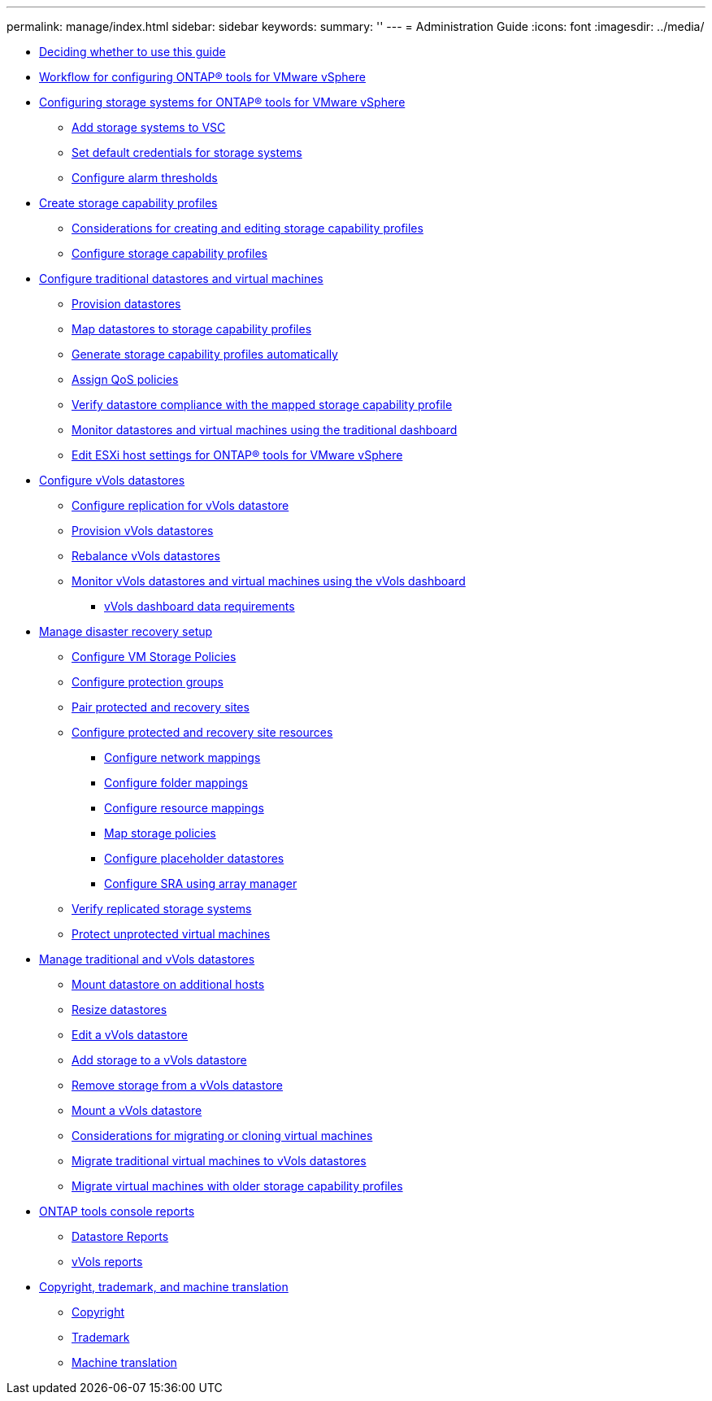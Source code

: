 ---
permalink: manage/index.html
sidebar: sidebar
keywords: 
summary: ''
---
= Administration Guide
:icons: font
:imagesdir: ../media/

* xref:concept_decide_whether_to_use_this_guide.adoc[Deciding whether to use this guide]
* xref:concept_workflow_for_configuring_the_unified_appliance.adoc[Workflow for configuring ONTAP® tools for VMware vSphere]
* xref:concept_configure_storage_systems_for_vsc_vasa_provider_and_sra.adoc[Configuring storage systems for ONTAP® tools for VMware vSphere]
 ** xref:task_add_storage_systems.adoc[Add storage systems to VSC]
 ** xref:task_set_default_credentials_for_storage_systems.adoc[Set default credentials for storage systems]
 ** xref:task_configure_alarm_thresholds.adoc[Configure alarm thresholds]
* xref:concept_configure_storage_capability_profiles.adoc[Create storage capability profiles]
 ** xref:concept_considerations_for_creating_and_editing_storage_capability_profiles.adoc[Considerations for creating and editing storage capability profiles]
 ** xref:task_create_storage_capability_profiles.adoc[Configure storage capability profiles]
* xref:concept_configure_traditional_datastores.adoc[Configure traditional datastores and virtual machines]
 ** xref:task_provision_datastores.adoc[Provision datastores]
 ** xref:task_map_storage_to_storage_capability_profiles.adoc[Map datastores to storage capability profiles]
 ** xref:task_automatically_generating_scps.adoc[Generate storage capability profiles automatically]
 ** xref:task_assign_qos_policies.adoc[Assign QoS policies]
 ** xref:task_check_for_datastore_compliance_with_the_mapped_storage_capability_profile.adoc[Verify datastore compliance with the mapped storage capability profile]
 ** xref:task_monitor_datastores_using_the_traditional_dashboard.adoc[Monitor datastores and virtual machines using the traditional dashboard]
 ** xref:task_edit_esxi_host_settings.adoc[Edit ESXi host settings for ONTAP® tools for VMware vSphere]
* xref:concept_configure_vVols_datastores.adoc[Configure vVols datastores]
 ** xref:concept_configure_replication_for_vvols_datastore.adoc[Configure replication for vVols datastore]
 ** xref:task_provision_vvol_datastores.adoc[Provision vVols datastores]
 ** xref:reference_rebalance_vvols_datastore.adoc[Rebalance vVols datastores]
 ** xref:task_monitor_vVols_datastores_and_virtual_machines_using_vvols_dashboard.adoc[Monitor vVols datastores and virtual machines using the vVols dashboard]
  *** xref:reference_verify_vvol_dashboard_data_requirements.adoc[vVols dashboard data requirements]
* xref:concept_manage_disaster_recovery_setup_using_srm.adoc[Manage disaster recovery setup]
 ** xref:task_configure_vm_storage_policies.adoc[Configure VM Storage Policies]
 ** xref:task_configure_protection_groups.adoc[Configure protection groups]
 ** xref:task_pair_protected_and_recovery_sites.adoc[Pair protected and recovery sites]
 ** xref:concept_configure_protected_and_recovery_site_resources.adoc[Configure protected and recovery site resources]
  *** xref:task_configure_network_mappings.adoc[Configure network mappings]
  *** xref:task_configure_folder_mappings.adoc[Configure folder mappings]
  *** xref:task_configure_resource_mappings.adoc[Configure resource mappings]
  *** xref:task_map_storage_policies.adoc[Map storage policies]
  *** xref:task_configure_placeholder_datastores.adoc[Configure placeholder datastores]
  *** xref:task_configure_array_manager.adoc[Configure SRA using array manager]
 ** xref:task_verify_the_replicated_storage_environment.adoc[Verify replicated storage systems]
 ** xref:task_protect_non_protected_virtual_machines.adoc[Protect unprotected virtual machines]
* xref:concept_manage_datastore.adoc[Manage traditional and vVols datastores]
 ** xref:task_mount_datastores_on_host.adoc[Mount datastore on additional hosts]
 ** xref:task_resize_datastores.adoc[Resize datastores]
 ** xref:task_edit_a_vvol_datastore.adoc[Edit a vVols datastore]
 ** xref:task_add_storage_to_a_vvol_datastore.adoc[Add storage to a vVols datastore]
 ** xref:task_remove_storage_from_a_vvols_datastore.adoc[Remove storage from a vVols datastore]
 ** xref:task_mount_a_vvol_datastore.adoc[Mount a vVols datastore]
 ** xref:reference_considerations_for_migrating_virtual_machines.adoc[Considerations for migrating or cloning virtual machines]
 ** xref:task_migrate_standard_virtual_machines_to_vvol_datastores.adoc[Migrate traditional virtual machines to vVols datastores]
 ** xref:task_migrate_existing_virtual_machines_to_7_1_virtual_appliance.adoc[Migrate virtual machines with older storage capability profiles]
* xref:concept_virtual_storage_console_reports.adoc[ONTAP tools console reports]
 ** xref:concept_datastore_reports.adoc[Datastore Reports]
 ** xref:concept_what_vasa_provider_reports_do.adoc[vVols reports]
* xref:reference_copyright_and_trademark.adoc[Copyright, trademark, and machine translation]
 ** xref:reference_copyright.adoc[Copyright]
 ** xref:reference_trademark.adoc[Trademark]
 ** xref:generic_machine_translation_disclaimer.adoc[Machine translation]
